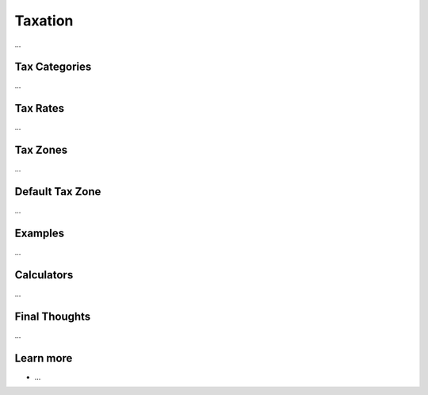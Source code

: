 .. index::
   single: Taxation

Taxation
========

...

Tax Categories
--------------

...

Tax Rates
---------

...

Tax Zones
---------

...

Default Tax Zone
----------------

...

Examples
--------

...

Calculators
-----------

...

Final Thoughts
--------------

...

Learn more
----------

* ...
